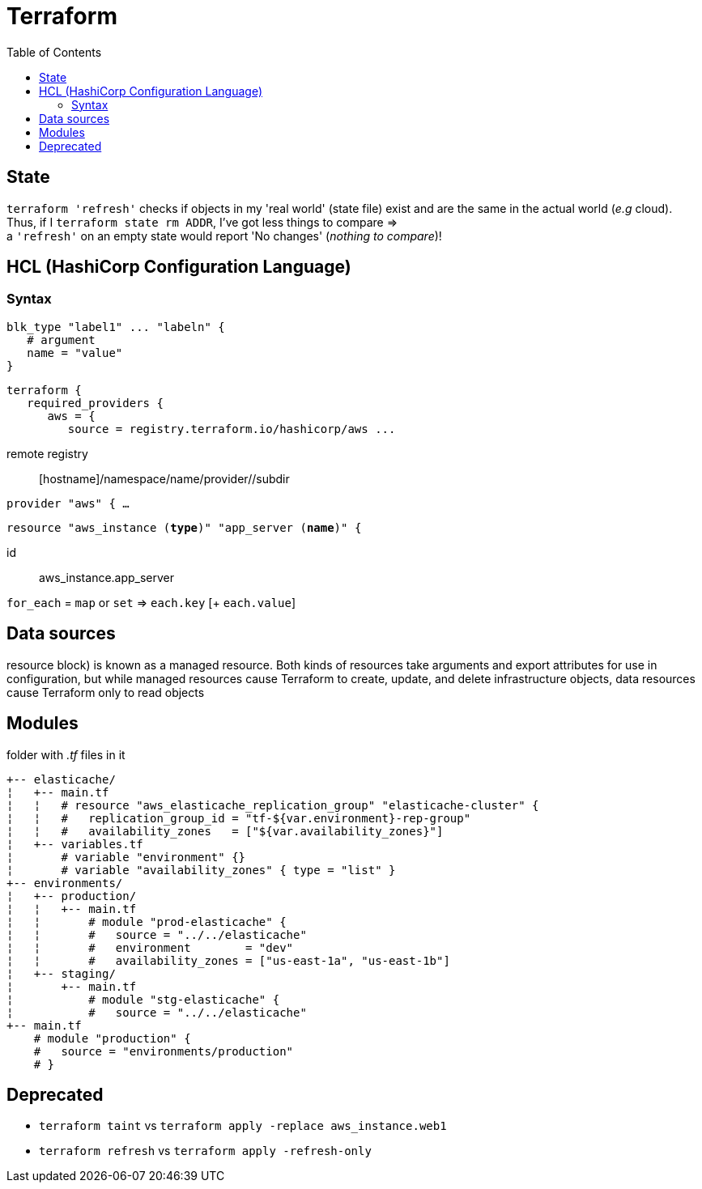 :toc: left

= Terraform

== State

`terraform 'refresh'` checks if objects in my 'real world' (state file) exist and are the same in the actual world (_e.g_ cloud). +
Thus, if I `terraform state rm ADDR`, I've got less things to compare => +
a `'refresh'` on an empty state would report 'No changes' (_nothing to compare_)!

== HCL (HashiCorp Configuration Language)

=== Syntax

 blk_type "label1" ... "labeln" {
    # argument
    name = "value"
 }

 terraform {
    required_providers {
       aws = {
          source = registry.terraform.io/hashicorp/aws ...

remote registry:: [hostname]/namespace/name/provider//subdir

`provider "aws" { ...`

`resource "aws_instance (*type*)" "app_server (*name*)" {`

id:: aws_instance.app_server

`for_each` = `map` or `set` => `each.key` [+ `each.value`]

== Data sources

resource block) is known as a managed resource. Both kinds of resources take
arguments and export attributes for use in configuration, but while managed
resources cause Terraform to create, update, and delete infrastructure objects,
data resources cause Terraform only to read objects

== Modules

folder with _.tf_ files in it

 +-- elasticache/
 ¦   +-- main.tf
 ¦   ¦   # resource "aws_elasticache_replication_group" "elasticache-cluster" {
 ¦   ¦   #   replication_group_id = "tf-${var.environment}-rep-group"
 ¦   ¦   #   availability_zones   = ["${var.availability_zones}"]
 ¦   +-- variables.tf
 ¦       # variable "environment" {}
 ¦       # variable "availability_zones" { type = "list" }
 +-- environments/
 ¦   +-- production/
 ¦   ¦   +-- main.tf
 ¦   ¦       # module "prod-elasticache" {
 ¦   ¦       #   source = "../../elasticache"
 ¦   ¦       #   environment        = "dev"
 ¦   ¦       #   availability_zones = ["us-east-1a", "us-east-1b"]
 ¦   +-- staging/
 ¦       +-- main.tf
 ¦           # module "stg-elasticache" {
 ¦           #   source = "../../elasticache"
 +-- main.tf
     # module "production" {
     #   source = "environments/production"
     # }

== Deprecated

* `terraform [.line-through]#taint#` vs `terraform apply -replace aws_instance.web1`
* `terraform [.line-through]#refresh#` vs `terraform apply -refresh-only`
